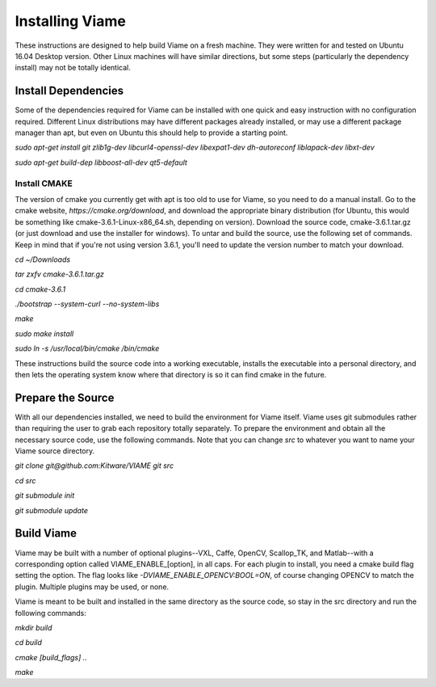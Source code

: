================
Installing Viame
================

These instructions are designed to help build Viame on a fresh machine. They were written for and tested on Ubuntu 16.04 Desktop version. Other Linux machines will have similar directions, but some steps (particularly the dependency install) may not be totally identical.

********************
Install Dependencies
********************

Some of the dependencies required for Viame can be installed with one quick and easy instruction with no configuration required. Different Linux distributions may have different packages already installed, or may use a different package manager than apt, but even on Ubuntu this should help to provide a starting point.

`sudo apt-get install git zlib1g-dev libcurl4-openssl-dev libexpat1-dev dh-autoreconf liblapack-dev libxt-dev`

`sudo apt-get build-dep libboost-all-dev qt5-default`

Install CMAKE
=============

The version of cmake you currently get with apt is too old to use for Viame, so you need to do a manual install. Go to the cmake website, `https://cmake.org/download`, and download the appropriate binary distribution (for Ubuntu, this would be something like cmake-3.6.1-Linux-x86_64.sh, depending on version). Download the source code, cmake-3.6.1.tar.gz (or just download and use the installer for windows).  To untar and build the source, use the following set of commands. Keep in mind that if you're not using version 3.6.1, you'll need to update the version number to match your download.

`cd ~/Downloads`

`tar zxfv cmake-3.6.1.tar.gz`

`cd cmake-3.6.1`

`./bootstrap --system-curl --no-system-libs`

`make`

`sudo make install`

`sudo ln -s /usr/local/bin/cmake /bin/cmake`

These instructions build the source code into a working executable, installs the executable into a personal directory, and then lets the operating system know where that directory is so it can find cmake in the future.

******************
Prepare the Source
******************

With all our dependencies installed, we need to build the environment for Viame itself. Viame uses git submodules rather than requiring the user to grab each repository totally separately. To prepare the environment and obtain all the necessary source code, use the following commands. Note that you can change `src` to whatever you want to name your Viame source directory.

`git clone git@github.com:Kitware/VIAME git src`

`cd src`

`git submodule init`

`git submodule update`

***********
Build Viame
***********

Viame may be built with a number of optional plugins--VXL, Caffe, OpenCV, Scallop_TK, and Matlab--with a corresponding option called VIAME_ENABLE_[option], in all caps. For each plugin to install, you need a cmake build flag setting the option. The flag looks like `-DVIAME_ENABLE_OPENCV:BOOL=ON`, of course changing OPENCV to match the plugin. Multiple plugins may be used, or none.

Viame is meant to be built and installed in the same directory as the source code, so stay in the src directory and run the following commands:

`mkdir build`

`cd build`

`cmake [build_flags] ..` 

`make`

